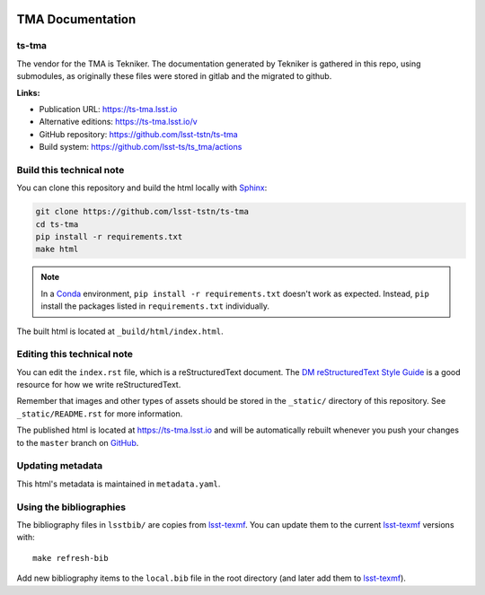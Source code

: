 .. image:: https://img.shields.io/badge/ts--tma-lsst.io-brightgreen.svg
   :target: https://ts-tma.lsst.io
.. image:: https://github.com/lsst-ts/ts_tma/workflows/CI/badge.svg
   :target: https://github.com/lsst-ts/ts_tma/actions?query=workflow%3ACI

#################
TMA Documentation
#################

ts-tma
======

The vendor for the TMA is Tekniker.
The documentation generated by Tekniker is gathered in this repo, using submodules, as originally these files were stored
in gitlab and the migrated to github.

**Links:**

- Publication URL: https://ts-tma.lsst.io
- Alternative editions: https://ts-tma.lsst.io/v
- GitHub repository: https://github.com/lsst-tstn/ts-tma
- Build system: https://github.com/lsst-ts/ts_tma/actions


Build this technical note
=========================

You can clone this repository and build the html locally with `Sphinx`_:

.. code-block:: bash

   git clone https://github.com/lsst-tstn/ts-tma
   cd ts-tma
   pip install -r requirements.txt
   make html

.. note::

   In a Conda_ environment, ``pip install -r requirements.txt`` doesn't work as expected.
   Instead, ``pip`` install the packages listed in ``requirements.txt`` individually.

The built html is located at ``_build/html/index.html``.

Editing this technical note
===========================

You can edit the ``index.rst`` file, which is a reStructuredText document.
The `DM reStructuredText Style Guide`_ is a good resource for how we write reStructuredText.

Remember that images and other types of assets should be stored in the ``_static/`` directory of this repository.
See ``_static/README.rst`` for more information.

The published html is located at https://ts-tma.lsst.io and will be automatically rebuilt whenever you push your changes
to the ``master`` branch on `GitHub <https://github.com/lsst-tstn/ts-tma>`_.

Updating metadata
=================

This html's metadata is maintained in ``metadata.yaml``.

Using the bibliographies
========================

The bibliography files in ``lsstbib/`` are copies from `lsst-texmf`_.
You can update them to the current `lsst-texmf`_ versions with::

   make refresh-bib

Add new bibliography items to the ``local.bib`` file in the root directory (and later add them to `lsst-texmf`_).

.. _Sphinx: http://sphinx-doc.org
.. _DM reStructuredText Style Guide: https://developer.lsst.io/restructuredtext/style.html
.. _this repo: ./index.rst
.. _Conda: http://conda.pydata.org/docs/
.. _lsst-texmf: https://lsst-texmf.lsst.io
